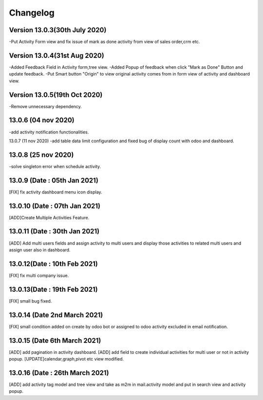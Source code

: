 Changelog
=========
Version 13.0.3(30th July 2020)
-------------------------
-Put Activity Form view and fix issue of mark as done activity from view of sales order,crm etc.

Version 13.0.4(31st Aug 2020)
-------------------------
-Added Feedback Field in Activity form,tree view.
-Added Popup of feedback when click "Mark as Done" Button and update feedback.
-Put Smart button "Origin" to view original activity comes from in form view of activity and dashboard view.

Version 13.0.5(19th Oct 2020)
-------------------------
-Remove unnecessary dependency.

13.0.6 (04 nov 2020)
----------------------
-add activity notification functionalities.

13.0.7 (11 nov 2020)
-add table data limit configuration and fixed bug of display count with odoo and dashboard.

13.0.8 (25 nov 2020)
-------------------------
-solve singleton error when schedule activity.

13.0.9 (Date : 05th Jan 2021)
---------------------------------
[FIX] fix activity dashboard menu icon display.

13.0.10 (Date : 07th Jan 2021)
---------------------------------
[ADD]Create Multiple Activities Feature.

13.0.11 (Date : 30th Jan 2021)
---------------------------------
[ADD] Add multi users fields and assign activity to multi users and display those activities to related multi users and assign user also in dashboard.

13.0.12(Date : 10th Feb 2021)
-----------------------------------
[FIX] fix multi company issue.

13.0.13(Date : 19th Feb 2021)
-----------------------------------
[FIX] small bug fixed.

13.0.14 (Date 2nd March 2021)
-----------------------------
[FIX] small condition added on create by odoo bot or assigned to odoo activity excluded in email notification.

13.0.15 (Date 6th March 2021)
-----------------------------
[ADD] add pagination in activity dashboard.
[ADD] add field to create individual activities for multi user or not in activity popup.
[UPDATE]calendar,graph,pivot etc view modified.

13.0.16 (Date : 26th March 2021)
---------------------------------
[ADD] add activity tag model and tree view and take as m2m in mail.activity model and put in search view and activity popup.

